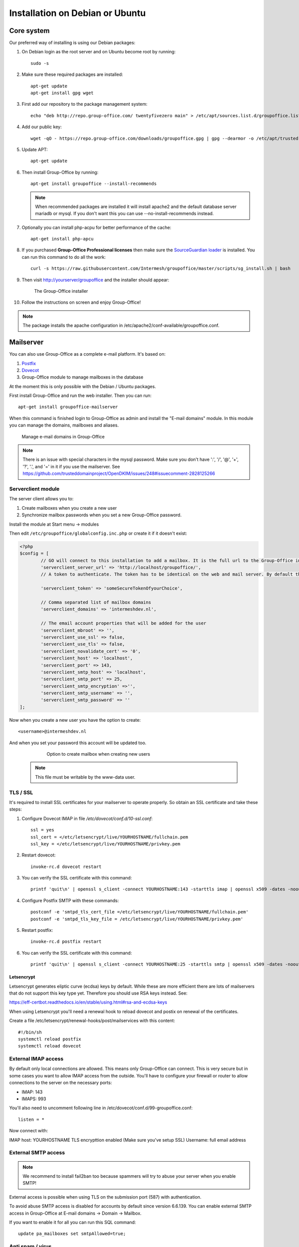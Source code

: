 .. _install-debian:

Installation on Debian or Ubuntu
================================

Core system
-----------

Our preferred way of installing is using our Debian packages:

1. On Debian login as the root server and on Ubuntu become root by running::

      sudo -s

2. Make sure these required packages are installed::

    apt-get update
    apt-get install gpg wget

3. First add our repository to the package management system::

     echo "deb http://repo.group-office.com/ twentyfivezero main" > /etc/apt/sources.list.d/groupoffice.list

4. Add our public key::

      wget -qO - https://repo.group-office.com/downloads/groupoffice.gpg | gpg --dearmor -o /etc/apt/trusted.gpg.d/groupoffice.gpg
      
5. Update APT::

      apt-get update

6. Then install Group-Office by running::

      apt-get install groupoffice --install-recommends

   .. note:: When recommended packages are installed it will install apache2 and the default database server mariadb or mysql. If you don't want this you can use --no-install-recommends instead.
      
      
7. Optionally you can install php-acpu for better performance of the cache::

      apt-get install php-apcu

8. If you purchased **Group-Office Professional licenses** then make sure the
   `SourceGuardian loader <https://www.sourceguardian.com/loaders.html>`_ is installed.
   You can run this command to do all the work::

      curl -s https://raw.githubusercontent.com/Intermesh/groupoffice/master/scripts/sg_install.sh | bash

9. Then visit http://yourserver/groupoffice and the installer should appear:

   .. figure:: /_static/installer.png
      :alt: The Group-Office installer

      The Group-Office installer     

10. Follow the instructions on screen and enjoy Group-Office!

.. note:: The package installs the apache configuration in /etc/apache2/conf-available/groupoffice.conf.


.. _mailserver:

Mailserver
----------

You can also use Group-Office as a complete e-mail platform. It's based on:

1. `Postfix <http://www.postfix.org>`_
2. `Dovecot <https://www.dovecot.org>`_
3. Group-Office module to manage mailboxes in the database

At the moment this is only possible with the Debian / Ubuntu packages.

First install Group-Office and run the web installer. Then you can run::

   apt-get install groupoffice-mailserver

When this command is finished login to Group-Office as admin and install the 
"E-mail domains" module. In this module you can manage the domains, mailboxes
and aliases.

.. figure:: /_static/email-domains.png
   :alt: Manage e-mail domains in Group-Office

   Manage e-mail domains in Group-Office

.. note:: There is an issue with special characters in the mysql password. Make sure you don't have ':', '/', '@', '+', '?', '.', and '=' in it if you use the
   mailserver. See https://github.com/trusteddomainproject/OpenDKIM/issues/248#issuecomment-2828125266

Serverclient module
```````````````````
The server client allows you to:

1. Create mailboxes when you create a new user
2. Synchronize mailbox passwords when you set a new Group-Office password.

Install the module at Start menu -> modules

Then edit ``/etc/groupoffice/globalconfig.inc.php`` or create it if it doesn't exist:

.. code:: php

	<?php
	$config = [
		// GO will connect to this installation to add a mailbox. It is the full url to the Group-Office installation with the postfixadmin module installed.   
		'serverclient_server_url' => 'http://localhost/groupoffice/',
		// A token to authenticate. The token has to be identical on the web and mail server. By default they are the same server so you can just set anything here.

		'serverclient_token' => 'someSecureTokenOfyourChoice',

		// Comma separated list of mailbox domains
		'serverclient_domains' => 'intermeshdev.nl',

		// The email account properties that will be added for the user
		'serverclient_mbroot' => '',
		'serverclient_use_ssl' => false,
		'serverclient_use_tls' => false,
		'serverclient_novalidate_cert' => '0',
		'serverclient_host' => 'localhost',
		'serverclient_port' => 143,
		'serverclient_smtp_host' => 'localhost',
		'serverclient_smtp_port' => 25,
		'serverclient_smtp_encryption' =>'',
		'serverclient_smtp_username' => '',
		'serverclient_smtp_password' => ''
	];

Now when you create a new user you have the option to create::

   <username>@intermeshdev.nl

And when you set your password this account will be updated too.

   .. figure:: /_static/install/create-user-serverclient.png
      :width: 50%

      Option to create mailbox when creating new users

  .. note:: This file must be writable by the www-data user.

TLS / SSL
`````````

It's required to install SSL certificates for your mailserver to operate 
properly. So obtain an SSL certificate and take these steps:

1. Configure Dovecot IMAP in file */etc/dovecot/conf.d/10-ssl.conf*::

      ssl = yes
      ssl_cert = </etc/letsencrypt/live/YOURHOSTNAME/fullchain.pem
      ssl_key = </etc/letsencrypt/live/YOURHOSTNAME/privkey.pem


2. Restart dovecot::

      invoke-rc.d dovecot restart
      
3. You can verify the SSL certificate with this command::

      printf 'quit\n' | openssl s_client -connect YOURHOSTNAME:143 -starttls imap | openssl x509 -dates -noout

4. Configure Postfix SMTP with these commands::

      postconf -e 'smtpd_tls_cert_file =/etc/letsencrypt/live/YOURHOSTNAME/fullchain.pem'
      postconf -e 'smtpd_tls_key_file = /etc/letsencrypt/live/YOURHOSTNAME/privkey.pem'

5. Restart postfix::

      invoke-rc.d postfix restart
      
6. You can verify the SSL certificate with this command::

       printf 'quit\n' | openssl s_client -connect YOURHOSTNAME:25 -starttls smtp | openssl x509 -dates -noout
       
Letsencrypt
~~~~~~~~~~~

Letsencrypt generates eliptic curve (ecdsa) keys by default. While these are more efficient there are lots of mailservers
that do not support this key type yet. Therefore you should use RSA keys instead. See:

https://eff-certbot.readthedocs.io/en/stable/using.html#rsa-and-ecdsa-keys

When using Letsencrypt you'll need a renewal hook to reload dovecot and postix on renewal of the certificates.

Create a file /etc/letsencrypt/renewal-hooks/post/mailservices with this content::

   #!/bin/sh
   systemctl reload postfix
   systemctl reload dovecot


External IMAP access
````````````````````
By default only local connections are allowed. This means only Group-Office can connect. This is very secure but in some cases you want to allow IMAP access from the outside.
You'll have to configure your firewall or router to allow connections to the server on the necessary ports:

- IMAP: 143
- IMAPS: 993

You'll also need to uncomment following line in /etc/dovecot/conf.d/99-groupoffice.conf::

   listen = *
   
Now connect with:

IMAP host: YOURHOSTNAME
TLS encrypttion enabled (Make sure you've setup SSL)
Username: full email address

External SMTP access
````````````````````

.. note:: We recommend to install fail2ban too because spammers will try to abuse your server when you enable SMTP!

External access is possible when using TLS on the submission port (587) with authentication. 

To avoid abuse SMTP access is disabled for accounts by default since version 6.6.139. You can enable external SMTP access in Group-Office at E-mail domains -> Domain -> Mailbox.

If you want to enable it for all you can run this SQL command::

   update pa_mailboxes set smtpAllowed=true;

Anti spam / virus
`````````````````

The package above installs the bare minimum so you can be free to configure your
system in your own way. But for your convenience we've also prepared an anti 
spam and anti virus solution based on:

1. `rspamd <https://www.rspamd.com>`_
2. `clamav <http://www.clamav.net>`_

To install take these steps:

1. Add the rspamd repository because the official Debian repositories contain
   outdated versions::

      apt-get install -y lsb-release wget # optional
      CODENAME=`lsb_release -c -s`
      wget -O- https://rspamd.com/apt-stable/gpg.key | apt-key add -
      echo "deb [arch=amd64] http://rspamd.com/apt-stable/ $CODENAME main" > /etc/apt/sources.list.d/rspamd.list
      echo "deb-src [arch=amd64] http://rspamd.com/apt-stable/ $CODENAME main" >> /etc/apt/sources.list.d/rspamd.list        

2. Update APT::

      apt-get update
  
3. Install groupoffice-mailserver-antispam::

      apt-get install groupoffice-mailserver-antispam

4. Run the rspamd config wizard::

      rspamadm configwizard

5. Test if the spam filter works by sending a `GTUBE <https://en.wikipedia.org/wiki/GTUBE>`_ message

6. Test if the anti virus works by sending an `EICAR test file <https://en.wikipedia.org/wiki/EICAR_test_file>`_

7. Checkout the rspamd Web GUI at http://yourserver/rspamd/

Database credentials
````````````````````

The mailserver connects to the "groupoffice" database to lookup mailboxes, aliases and domains. If you need to change the "groupoffice" database password, username or name. Then you also need to change the login details in these files:

- /etc/dovecot/dovecot-groupoffice-sql.conf.ext
- /etc/postfix/mysql_virtual_mailbox_maps.cf
- /etc/postfix/mysql_virtual_mailbox_domains.cf
- /etc/postfix/mysql_virtual_alias_maps.cf

Afterwards restart postfix and dovecot::

   systemctl restart postfix
   systemctl restart dovecot


Cleaning up
```````````

When you remove domains or mailboxes they are removed from the database. But the actual mail data is still stored on disk.
You can purge that by running this command::

    /usr/share/groupoffice/groupofficecli.php -r=postfixadmin/maildir/cleanup --dryRyn=0


Fail2ban
````````
It's advised to install and configure fail2ban for the mailserver. :ref:`Read More about fail2ban here <fail2ban_mailserver>`.

.. _install-documents:

Documents
---------

If you purchased the documents package you probably want to install some additional tools required for indexing file contents::

   apt-get install catdoc unzip tar imagemagick tesseract-ocr tesseract-ocr-eng poppler-utils exiv2

These tools provide support for:

- Microsoft Office
- Images
- PDF documents



